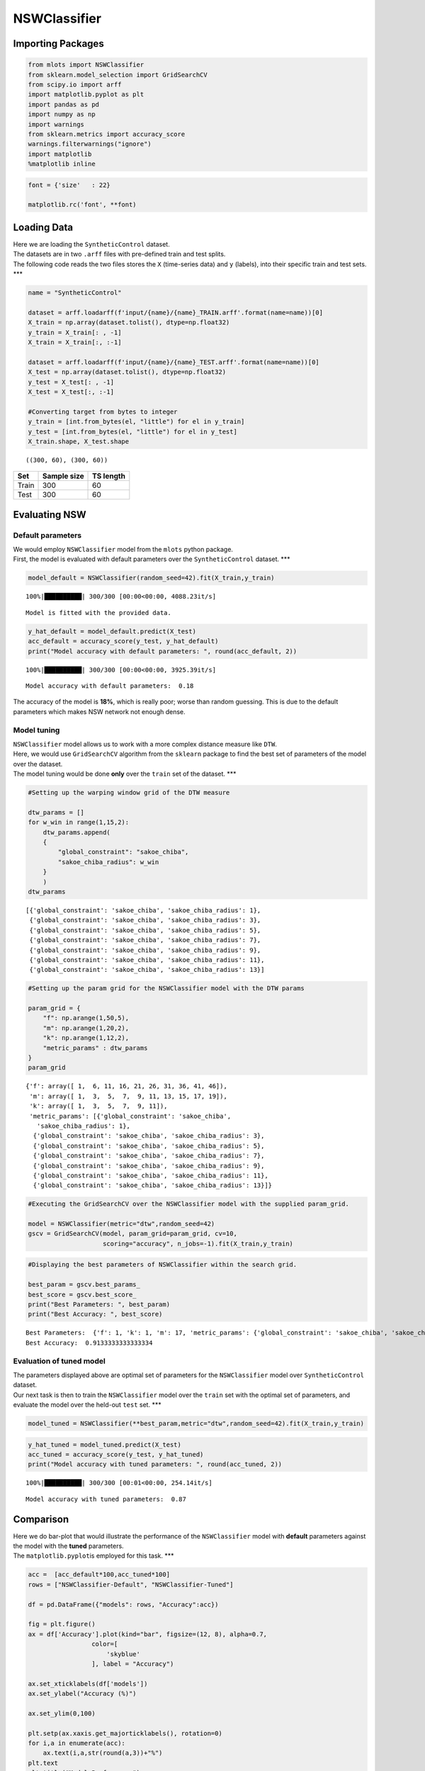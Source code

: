 NSWClassifier
=============

Importing Packages
------------------

.. code:: ipython3

    from mlots import NSWClassifier
    from sklearn.model_selection import GridSearchCV
    from scipy.io import arff
    import matplotlib.pyplot as plt
    import pandas as pd
    import numpy as np
    import warnings
    from sklearn.metrics import accuracy_score
    warnings.filterwarnings("ignore")
    import matplotlib
    %matplotlib inline

.. code:: ipython3

    font = {'size'   : 22}
    
    matplotlib.rc('font', **font)

Loading Data
------------

| Here we are loading the ``SyntheticControl`` dataset.
| The datasets are in two ``.arff`` files with pre-defined train and
  test splits.
| The following code reads the two files stores the ``X`` (time-series
  data) and ``y`` (labels), into their specific train and test sets.
  \**\*

.. code:: ipython3

    name = "SyntheticControl"
    
    dataset = arff.loadarff(f'input/{name}/{name}_TRAIN.arff'.format(name=name))[0]
    X_train = np.array(dataset.tolist(), dtype=np.float32)
    y_train = X_train[: , -1]
    X_train = X_train[:, :-1]
    
    dataset = arff.loadarff(f'input/{name}/{name}_TEST.arff'.format(name=name))[0]
    X_test = np.array(dataset.tolist(), dtype=np.float32)
    y_test = X_test[: , -1]
    X_test = X_test[:, :-1]
    
    #Converting target from bytes to integer
    y_train = [int.from_bytes(el, "little") for el in y_train]
    y_test = [int.from_bytes(el, "little") for el in y_test]
    X_train.shape, X_test.shape




.. parsed-literal::

    ((300, 60), (300, 60))



===== =========== =========
Set   Sample size TS length
===== =========== =========
Train 300         60
Test  300         60
===== =========== =========

Evaluating NSW
--------------

Default parameters
~~~~~~~~~~~~~~~~~~

| We would employ ``NSWClassifier`` model from the ``mlots`` python
  package.
| First, the model is evaluated with default parameters over the
  ``SyntheticControl`` dataset. \**\*

.. code:: ipython3

    model_default = NSWClassifier(random_seed=42).fit(X_train,y_train)


.. parsed-literal::

    100%|██████████| 300/300 [00:00<00:00, 4088.23it/s]

.. parsed-literal::

    Model is fitted with the provided data.


.. parsed-literal::

    


.. code:: ipython3

    y_hat_default = model_default.predict(X_test)
    acc_default = accuracy_score(y_test, y_hat_default)
    print("Model accuracy with default parameters: ", round(acc_default, 2))


.. parsed-literal::

    100%|██████████| 300/300 [00:00<00:00, 3925.39it/s]

.. parsed-literal::

    Model accuracy with default parameters:  0.18


.. parsed-literal::

    


The accuracy of the model is **18%**, which is really poor; worse than random
guessing. This is due to the default parameters which makes NSW network not enough dense.

Model tuning
~~~~~~~~~~~~

| ``NSWClassifier`` model allows us to work with a more complex distance
  measure like ``DTW``.
| Here, we would use ``GridSearchCV`` algorithm from the ``sklearn``
  package to find the best set of parameters of the model over the
  dataset.
| The model tuning would be done **only** over the ``train`` set of the
  dataset. \**\*

.. code:: ipython3

    #Setting up the warping window grid of the DTW measure
    
    dtw_params = []
    for w_win in range(1,15,2):
        dtw_params.append(
        {
            "global_constraint": "sakoe_chiba",
            "sakoe_chiba_radius": w_win
        }
        )
    dtw_params




.. parsed-literal::

    [{'global_constraint': 'sakoe_chiba', 'sakoe_chiba_radius': 1},
     {'global_constraint': 'sakoe_chiba', 'sakoe_chiba_radius': 3},
     {'global_constraint': 'sakoe_chiba', 'sakoe_chiba_radius': 5},
     {'global_constraint': 'sakoe_chiba', 'sakoe_chiba_radius': 7},
     {'global_constraint': 'sakoe_chiba', 'sakoe_chiba_radius': 9},
     {'global_constraint': 'sakoe_chiba', 'sakoe_chiba_radius': 11},
     {'global_constraint': 'sakoe_chiba', 'sakoe_chiba_radius': 13}]



.. code:: ipython3

    #Setting up the param grid for the NSWClassifier model with the DTW params
    
    param_grid = {
        "f": np.arange(1,50,5),
        "m": np.arange(1,20,2),
        "k": np.arange(1,12,2),
        "metric_params" : dtw_params
    }
    param_grid




.. parsed-literal::

    {'f': array([ 1,  6, 11, 16, 21, 26, 31, 36, 41, 46]),
     'm': array([ 1,  3,  5,  7,  9, 11, 13, 15, 17, 19]),
     'k': array([ 1,  3,  5,  7,  9, 11]),
     'metric_params': [{'global_constraint': 'sakoe_chiba',
       'sakoe_chiba_radius': 1},
      {'global_constraint': 'sakoe_chiba', 'sakoe_chiba_radius': 3},
      {'global_constraint': 'sakoe_chiba', 'sakoe_chiba_radius': 5},
      {'global_constraint': 'sakoe_chiba', 'sakoe_chiba_radius': 7},
      {'global_constraint': 'sakoe_chiba', 'sakoe_chiba_radius': 9},
      {'global_constraint': 'sakoe_chiba', 'sakoe_chiba_radius': 11},
      {'global_constraint': 'sakoe_chiba', 'sakoe_chiba_radius': 13}]}



.. code:: ipython3

    #Executing the GridSearchCV over the NSWClassifier model with the supplied param_grid.
    
    model = NSWClassifier(metric="dtw",random_seed=42)
    gscv = GridSearchCV(model, param_grid=param_grid, cv=10,
                        scoring="accuracy", n_jobs=-1).fit(X_train,y_train)

.. code:: ipython3

    #Displaying the best parameters of NSWClassifier within the search grid.
    
    best_param = gscv.best_params_
    best_score = gscv.best_score_
    print("Best Parameters: ", best_param)
    print("Best Accuracy: ", best_score)


.. parsed-literal::

    Best Parameters:  {'f': 1, 'k': 1, 'm': 17, 'metric_params': {'global_constraint': 'sakoe_chiba', 'sakoe_chiba_radius': 11}}
    Best Accuracy:  0.9133333333333334


Evaluation of tuned model
~~~~~~~~~~~~~~~~~~~~~~~~~

| The parameters displayed above are optimal set of parameters for the
  ``NSWClassifier`` model over ``SyntheticControl`` dataset.
| Our next task is then to train the ``NSWClassifier`` model over the
  ``train`` set with the optimal set of parameters, and evaluate the
  model over the held-out ``test`` set. \**\*

.. code:: ipython3

    model_tuned = NSWClassifier(**best_param,metric="dtw",random_seed=42).fit(X_train,y_train)

.. code:: ipython3

    y_hat_tuned = model_tuned.predict(X_test)
    acc_tuned = accuracy_score(y_test, y_hat_tuned)
    print("Model accuracy with tuned parameters: ", round(acc_tuned, 2))


.. parsed-literal::

    100%|██████████| 300/300 [00:01<00:00, 254.14it/s]

.. parsed-literal::

    Model accuracy with tuned parameters:  0.87


.. parsed-literal::

    


Comparison
----------

| Here we do bar-plot that would illustrate the performance of the
  ``NSWClassifier`` model with **default** parameters against the model
  with the **tuned** parameters.
| The ``matplotlib.pyplot``\ is employed for this task. \**\*

.. code:: ipython3

    acc =  [acc_default*100,acc_tuned*100]
    rows = ["NSWClassifier-Default", "NSWClassifier-Tuned"]
    
    df = pd.DataFrame({"models": rows, "Accuracy":acc})
    
    fig = plt.figure()
    ax = df['Accuracy'].plot(kind="bar", figsize=(12, 8), alpha=0.7,
                     color=[
                         'skyblue'
                     ], label = "Accuracy")
    
    ax.set_xticklabels(df['models'])
    ax.set_ylabel("Accuracy (%)")
    
    ax.set_ylim(0,100)
    
    plt.setp(ax.xaxis.get_majorticklabels(), rotation=0)
    for i,a in enumerate(acc):
        ax.text(i,a,str(round(a,3))+"%")
    plt.text
    plt.title("Model Performance")
    plt.show()



.. image:: output_24_0.png


